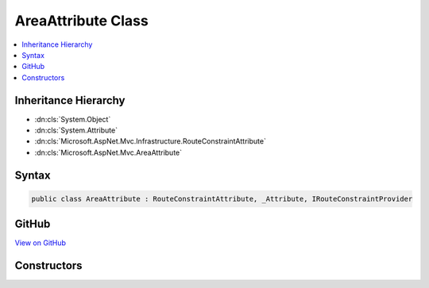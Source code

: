 

AreaAttribute Class
===================



.. contents:: 
   :local:







Inheritance Hierarchy
---------------------


* :dn:cls:`System.Object`
* :dn:cls:`System.Attribute`
* :dn:cls:`Microsoft.AspNet.Mvc.Infrastructure.RouteConstraintAttribute`
* :dn:cls:`Microsoft.AspNet.Mvc.AreaAttribute`








Syntax
------

.. code-block:: csharp

   public class AreaAttribute : RouteConstraintAttribute, _Attribute, IRouteConstraintProvider





GitHub
------

`View on GitHub <https://github.com/aspnet/apidocs/blob/master/aspnet/mvc/src/Microsoft.AspNet.Mvc.Core/AreaAttribute.cs>`_





.. dn:class:: Microsoft.AspNet.Mvc.AreaAttribute

Constructors
------------

.. dn:class:: Microsoft.AspNet.Mvc.AreaAttribute
    :noindex:
    :hidden:

    
    .. dn:constructor:: Microsoft.AspNet.Mvc.AreaAttribute.AreaAttribute(System.String)
    
        
        
        
        :type areaName: System.String
    
        
        .. code-block:: csharp
    
           public AreaAttribute(string areaName)
    

